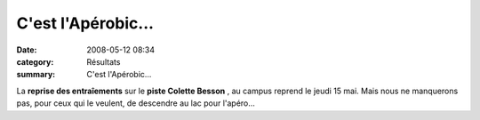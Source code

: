 C'est l'Apérobic...
===================

:date: 2008-05-12 08:34
:category: Résultats
:summary: C'est l'Apérobic...

La **reprise des entraîements**  sur le **piste Colette Besson** , au campus reprend le jeudi 15 mai. Mais nous ne manquerons pas, pour ceux qui le veulent, de descendre au lac pour l'apéro...
